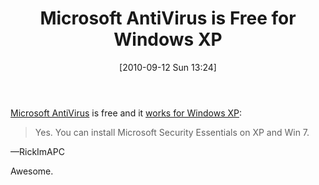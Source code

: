 #+POSTID: 5222
#+DATE: [2010-09-12 Sun 13:24]
#+OPTIONS: toc:nil num:nil todo:nil pri:nil tags:nil ^:nil TeX:nil
#+CATEGORY: Article
#+TAGS: Software, Windows
#+TITLE: Microsoft AntiVirus is Free for Windows XP

[[http://www.microsoft.com/security_essentials/support.aspx?mkt=en-us][Microsoft AntiVirus]] is free and it [[http://social.answers.microsoft.com/Forums/en-US/msestart/thread/6e72ccc5-51b5-4ca4-85da-da8700d0f767][works for Windows XP]]:



#+BEGIN_QUOTE
  Yes. You can install Microsoft Security Essentials on XP and Win 7.
#+END_QUOTE


---RickImAPC

Awesome.



